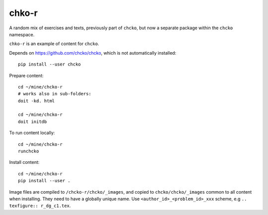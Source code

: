 chko-r
======

A random mix of exercises and texts,
previously part of ``chcko``,
but now a separate package within the ``chcko`` namespace.

``chko-r`` is an example of content for ``chcko``.

Depends on https://github.com/chcko/chcko,
which is not automatically installed::

    pip install --user chcko

Prepare content::

    cd ~/mine/chcko-r
    # works also in sub-folders:
    doit -kd. html

    cd ~/mine/chcko-r
    doit initdb

To run content locally::

    cd ~/mine/chcko-r
    runchcko

Install content::

    cd ~/mine/chcko-r
    pip install --user .

Image files are compiled to ``/chcko-r/chcko/_images``,
and copied to ``chcko/chcko/_images`` common to all content when installing.
They need to have a globally unique name.
Use ``<author_id>_<problem_id>_xxx`` scheme, e.g ``.. texfigure:: r_dg_c1.tex``.

